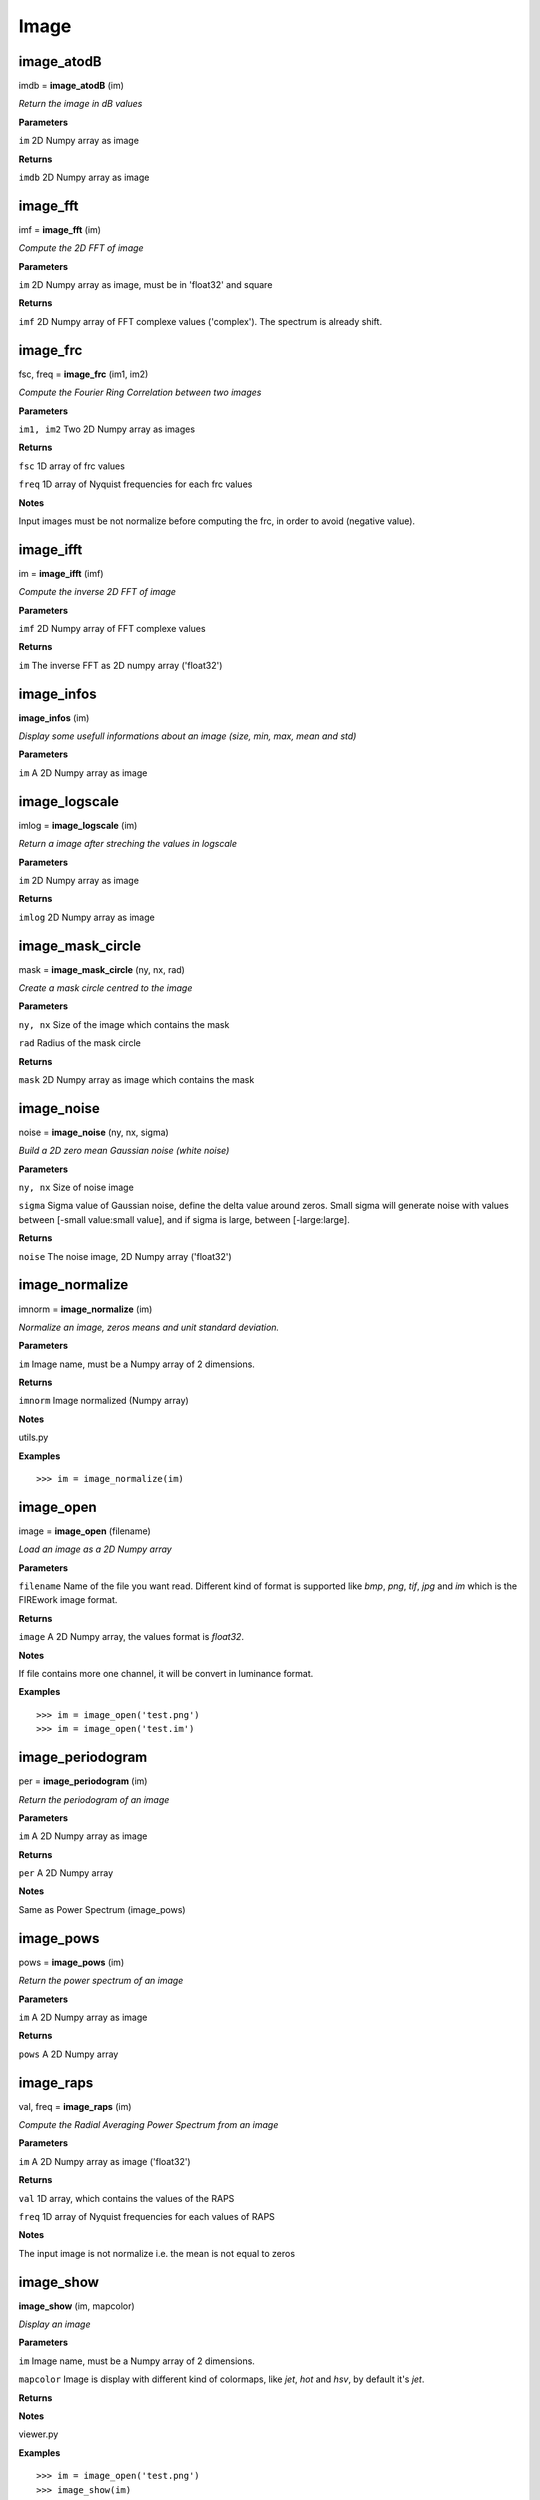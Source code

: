Image
=====

image_atodB
-----------

imdb = **image_atodB** (im)

*Return the image in dB values*

**Parameters**

``im`` 2D Numpy array as image

**Returns**

``imdb`` 2D Numpy array as image

image_fft
---------

imf = **image_fft** (im)

*Compute the 2D FFT of image*

**Parameters**

``im`` 2D Numpy array as image, must be in 'float32' and square

**Returns**

``imf`` 2D Numpy array of FFT complexe values ('complex'). The spectrum is already shift.


image_frc
---------

fsc, freq = **image_frc** (im1, im2)

*Compute the Fourier Ring Correlation between two images*

**Parameters**

``im1, im2`` Two 2D Numpy array as images

**Returns**

``fsc`` 1D array of frc values

``freq`` 1D array of Nyquist frequencies for each frc values

**Notes**

Input images must be not normalize before computing the frc, in order to avoid (negative value).


image_ifft
----------

im = **image_ifft** (imf)

*Compute the inverse 2D FFT of image*

**Parameters**

``imf`` 2D Numpy array of FFT complexe values

**Returns**

``im`` The inverse FFT as 2D numpy array ('float32')


image_infos
-----------

**image_infos** (im)

*Display some usefull informations about an image (size, min, max, mean and std)*

**Parameters**

``im`` A 2D Numpy array as image


image_logscale
--------------

imlog = **image_logscale** (im)

*Return a image after streching the values in logscale*

**Parameters**

``im`` 2D Numpy array as image

**Returns**

``imlog`` 2D Numpy array as image

image_mask_circle
-----------------

mask = **image_mask_circle** (ny, nx, rad)

*Create a mask circle centred to the image*

**Parameters**

``ny, nx`` Size of the image which contains the mask

``rad`` Radius of the mask circle

**Returns**

``mask`` 2D Numpy array as image which contains the mask


image_noise
-----------

noise = **image_noise** (ny, nx, sigma)

*Build a 2D zero mean Gaussian noise (white noise)*

**Parameters**

``ny, nx`` Size of noise image

``sigma`` Sigma value of Gaussian noise, define the delta value around zeros. Small sigma will generate noise with values between [-small value:small value], and if sigma is large, between [-large:large].

**Returns**

``noise`` The noise image, 2D Numpy array ('float32')


image_normalize
---------------

imnorm = **image_normalize** (im)

*Normalize an image, zeros means and unit standard deviation.*

**Parameters**

``im`` Image name, must be a Numpy array of 2 dimensions.

**Returns**

``imnorm`` Image normalized (Numpy array)

**Notes**

utils.py

**Examples**

::

	>>> im = image_normalize(im)


image_open
-----------

image = **image_open** (filename)

*Load an image as a 2D Numpy array*

**Parameters**

``filename`` Name of the file you want read. Different kind of format is supported like *bmp*, *png*, *tif*, *jpg* and *im* which is the FIREwork image format.

**Returns**

``image`` A 2D Numpy array, the values format is *float32*.

**Notes**

If file contains more one channel, it will be convert in luminance format.

**Examples**

::

	>>> im = image_open('test.png')
	>>> im = image_open('test.im')

image_periodogram
-----------------

per = **image_periodogram** (im)

*Return the periodogram of an image*

**Parameters**

``im`` A 2D Numpy array as image

**Returns**

``per`` A 2D Numpy array

**Notes**

Same as Power Spectrum (image_pows)
	
image_pows
----------

pows = **image_pows** (im)

*Return the power spectrum of an image*

**Parameters**

``im`` A 2D Numpy array as image

**Returns**

``pows`` A 2D Numpy array


image_raps
----------

val, freq = **image_raps** (im)

*Compute the Radial Averaging Power Spectrum from an image*

**Parameters**

``im`` A 2D Numpy array as image ('float32')

**Returns**

``val`` 1D array, which contains the values of the RAPS

``freq`` 1D array of Nyquist frequencies for each values of RAPS

**Notes**

The input image is not normalize i.e. the mean is not equal to zeros

image_show
----------

**image_show** (im, mapcolor)

*Display an image*

**Parameters**

``im`` Image name, must be a Numpy array of 2 dimensions.

``mapcolor`` Image is display with different kind of colormaps, like *jet*, *hot* and *hsv*, by default it's *jet*.

**Returns**

**Notes**

viewer.py

**Examples**

::

	>>> im = image_open('test.png')
	>>> image_show(im)


image_snr_from_zncc
-------------------

snr = **image_snr_from_zncc** (signal, noise)

*Compute the Signal-Noise-Ratio according the ZNCC coefficient between 2 images*

**Parameters**

``signal`` Image without noise as reference, 2D Numpy array ('float32')

``noise`` Image with noise, 2D Numpy array ('float32')

**Returns**

``snr`` Value of snr

image_stats_ROI_circle
----------------------

ROI, min, max, mean, std = **image_stats_ROI_circle** (im, cx, cy, rad)

*Get statistic values on an image only for a ROI with a circle shape*

**Parameters**

``im`` 2D Numpy array as image to be analysed.

``cx, cy`` Position of the circle ROI on the image in pixel

``rad`` Radius of the circle ROI

**Returns**

``ROI`` Image (2D Numpy array) with the ROI used

``min`` The min value on ROI

``max`` The max value on ROI

``mean`` The mean value on ROI

``std`` The standard deviation value on ROI


image_write
-----------

**image_write** (imagename, filename)

*Save a 2D Numpy array as an image*

**Parameters**

``imagename`` Name of 2D Numpy array. The value format must be in *float32*.

``filename`` Name of the file you want to export the image. Different kind of format is supported like *bmp*, *png*, *tif*, *jpg* and *im* which is the FIREwork image format.

**Returns**

**Notes**

All images saved must have only one channel, i.e. luminance values. If you want export an image with a colormap use the function *image_write_mapcolor*.

In the case you export an image in *im* format (FIREwork), the exact values contain in the array will be save in binary format as 'float32' data. Otherwise with the other format (png, jpg, etc.) the image will be normalize *(0, 1)* and convert to *uint8*, thus values are between *(0, 255)*. In this case you loosing the exact luminance of the original image.

**Examples**

::

	>>> im = range(128 * 128)
	>>> im = array(im, 'float32')
	>>> im = im.reshape((128, 128))
	>>> image_write(im, 'test.png')
	>>> image_write(im, 'test.im')

image_write_mapcolor
--------------------

**image_write_mapcolor** (im, filename, [colormap])

*Save a 2D Numpy array as an image with false color*

**Parameters**

``im`` Name of 2D Numpy array. The value format must be in *float32*.

``filename`` Name of the file you want to export the image. Different kind of format is supported like *bmp*, *png*, *tif* and *jpg*.

``colormap`` Specify the mapcolor of the false color transformation on the image, the default value is 'jet', but it can be 'hot', and 'hsv' as well.

**Examples**

::

	>>> im = range(128 * 128)
	>>> im = array(im, 'float32')
	>>> im = im.reshape((128, 128))
	>>> image_write_mapcolor(im, 'test.png', 'hot')

	
image_zncc
----------

ccc = **image_zncc** (im1, im2)

*Return the Zero-mean Normalized Cross Correlation Coefficient between 2 images*

**Parameters**

``im1, im2`` Two images, must be 2D Numpy array ('float32')

**Returns**

``ccc`` Value of ZNCC.
